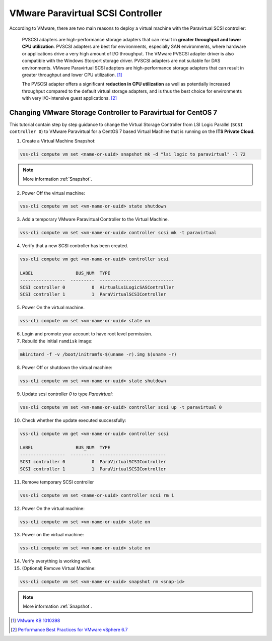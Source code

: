 .. _PVSCSI:

VMware Paravirtual SCSI Controller
==================================

According to VMware, there are two main reasons to deploy a virtual machine with the Paravirtual SCSI controller:

  PVSCSI adapters are high-performance storage adapters that can result in **greater throughput and lower CPU utilization**.
  PVSCSI adapters are best for environments, especially SAN environments, where hardware or applications drive a very high amount of I/O throughput.
  The VMware PVSCSI adapter driver is also compatible with the Windows Storport storage driver. PVSCSI adapters are not suitable for DAS environments.
  VMware Paravirtual SCSI adapters are high-performance storage adapters that can result in greater throughput and lower CPU utilization. [1]_

  The PVSCSI adapter offers a significant **reduction in CPU utilization** as well as potentially increased throughput compared to
  the default virtual storage adapters, and is thus the best choice for environments with very I/O-intensive guest applications. [2]_


Changing VMware Storage Controller to Paravirtual for CentOS 7
--------------------------------------------------------------

This tutorial contain step by step guidance to change the Virtual Storage Controller from LSI Logic Parallel
(``SCSI controller 0``) to VMware Paravirtual for a CentOS 7 based Virtual Machine that is running on the **ITS Private Cloud**.


1. Create a Virtual Machine Snapshot:

.. code-block:: bash

    vss-cli compute vm set <name-or-uuid> snapshot mk -d "lsi logic to paravirtual" -l 72

.. note::

    More information :ref:`Snapshot`.

2. Power Off the virtual machine:

.. code-block:: bash

    vss-cli compute vm set <vm-name-or-uuid> state shutdown

3. Add a temporary VMware Paravirtual Controller to the Virtual Machine.

.. code-block:: bash

    vss-cli compute vm set <vm-name-or-uuid> controller scsi mk -t paravirtual

4. Verify that a new SCSI controller has been created.

.. code-block:: bash

    vss-cli compute vm get <vm-name-or-uuid> controller scsi

    LABEL                BUS_NUM  TYPE
    -----------------  ---------  ----------------------------
    SCSI controller 0          0  VirtualLsiLogicSASController
    SCSI controller 1          1  ParaVirtualSCSIController

5. Power On the virtual machine.

.. code-block:: bash

    vss-cli compute vm set <vm-name-or-uuid> state on


6. Login and promote your account to have root level permission.
7. Rebuild the initial ``ramdisk`` image:

.. code-block:: bash

    mkinitard -f -v /boot/initramfs-$(uname -r).img $(uname -r)

8. Power Off or shutdown the virtual machine:

.. code-block:: bash

    vss-cli compute vm set <vm-name-or-uuid> state shutdown

9. Update scsi controller `0` to type `Paravirtual`:

.. code-block:: bash

    vss-cli compute vm set <vm-name-or-uuid> controller scsi up -t paravirtual 0

10. Check whether the update executed successfully:

.. code-block:: bash

    vss-cli compute vm get <vm-name-or-uuid> controller scsi

    LABEL                BUS_NUM  TYPE
    -----------------  ---------  -------------------------
    SCSI controller 0          0  ParaVirtualSCSIController
    SCSI controller 1          1  ParaVirtualSCSIController

11. Remove temporary SCSI controller

.. code-block:: bash

    vss-cli compute vm set <name-or-uuid> controller scsi rm 1

12. Power On the virtual machine:

.. code-block:: bash

    vss-cli compute vm set <vm-name-or-uuid> state on

13. Power on the virtual machine:

.. code-block:: bash

    vss-cli compute vm set <vm-name-or-uuid> state on

14. Verify everything is working well.

15. (Optional) Remove Virtual Machine:

.. code-block:: bash

    vss-cli compute vm set <vm-name-or-uuid> snapshot rm <snap-id>

.. note::

    More information :ref:`Snapshot`.



.. [1] `VMware KB 1010398 <https://kb.vmware.com/s/article/1010398>`_
.. [2] `Performance Best Practices for VMware vSphere 6.7 <https://www.vmware.com/content/dam/digitalmarketing/vmware/en/pdf/techpaper/performance/vsphere-esxi-vcenter-server-67-performance-best-practices.pdf>`_